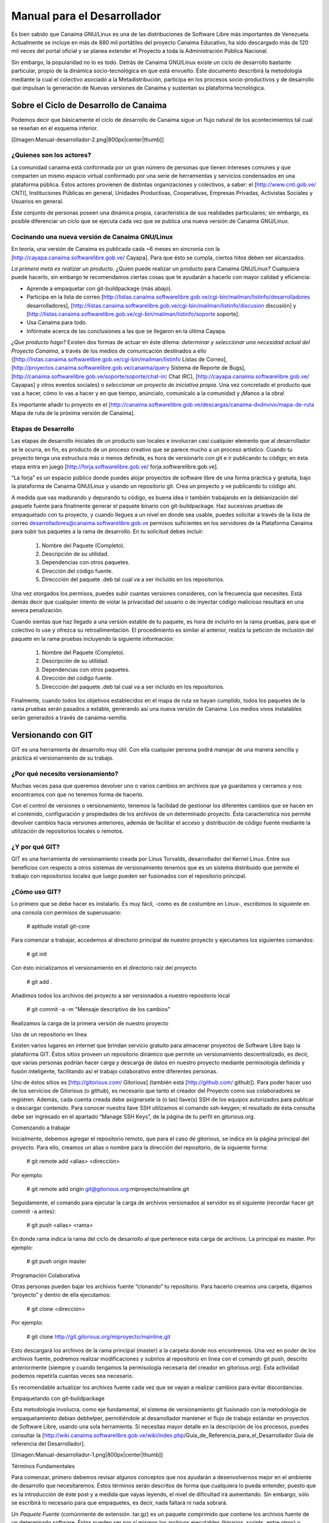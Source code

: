 ============================
Manual para el Desarrollador
============================

Es bien sabido que Canaima GNU/Linux es una de las distribuciones de Software Libre más importantes de Venezuela. Actualmente se incluye en más de 880 mil portátiles del proyecto Canaima Educativo, ha sido descargado más de 120 mil veces del portal oficial y se planea extender el Proyecto a toda la Administración Pública Nacional.

Sin embargo, la popularidad no lo es todo. Detrás de Canaima GNU/Linux existe un ciclo de desarrollo bastante particular, propio de la dinámica socio-tecnológica en que está envuelto. Éste documento describirá la metodología mediante la cual el colectivo asociado a la Metadistribución, participa en los procesos socio-productivos y de desarrollo que impulsan la generación de Nuevas versiones de Canaima y sustentan su plataforma tecnológica.

Sobre el Ciclo de Desarrollo de Canaima
=======================================

Podemos decir que básicamente el ciclo de desarrollo de Canaima sigue un flujo natural de los acontecimientos tal cual se reseñan en el esquema inferior.

[[Imagen:Manual-desarrollador-2.png|800px|center|thumb]]

¿Quienes son los actores?
-------------------------

La comunidad canaima está conformada por un gran número de personas que tienen intereses comunes y que comparten un mismo espacio virtual conformado por una serie de herramientas y servicios condensados en una plataforma pública. Éstos actores provienen de distintas organizaciones y colectivos, a saber: el [http://www.cnti.gob.ve/ CNTI], Instituciones Públicas en general, Unidades Productivas, Cooperativas, Empresas Privadas, Activistas Sociales y Usuarios en general.

Éste conjunto de personas poseen una dinámica propia, característica de sus realidades particulares; sin embargo, es posible diferenciar un ciclo que se ejecuta cada vez que se publica una nueva versión de Canaima GNU/Linux.

Cocinando una nueva versión de Canaima GNU/Linux
------------------------------------------------

En teoría, una versión de Canaima es publicada cada ~6 meses en sincronía con la [http://cayapa.canaima.softwarelibre.gob.ve/ Cayapa]. Para que ésto se cumpla, ciertos hitos deben ser alcanzados.

*La primera meta es realizar un producto*. ¿Quien puede realizar un producto para Canaima GNU/Linux? Cualquiera puede hacerlo, sin embargo te recomendamos ciertas cosas que te ayudarán a hacerlo con mayor calidad y eficiencia:

- Aprende a empaquetar con git-buildpackage (más abajo).
- Participa en la lista de correo [http://listas.canaima.softwarelibre.gob.ve/cgi-bin/mailman/listinfo/desarrolladores desarrolladores], [http://listas.canaima.softwarelibre.gob.ve/cgi-bin/mailman/listinfo/discusion discusión] y [http://listas.canaima.softwarelibre.gob.ve/cgi-bin/mailman/listinfo/soporte soporte].
- Usa Canaima para todo.
- Infórmate acerca de las conclusiones a las que se llegaron en la última Cayapa.

*¿Que producto hago?* Existen dos formas de actuar en éste dilema: *determinar y seleccionar una necesidad actual del Proyecto Canaima*, a través de los medios de comunicación destinados a ello ([http://listas.canaima.softwarelibre.gob.ve/cgi-bin/mailman/listinfo Listas de Correo], [http://proyectos.canaima.softwarelibre.gob.ve/canaima/query Sistema de Reporte de Bugs], [http://canaima.softwarelibre.gob.ve/soporte/soporte/chat-irc Chat IRC], [http://cayapa.canaima.softwarelibre.gob.ve/ Cayapas] y otros eventos sociales) o *seleccionar un proyecto de iniciativa propia*. Una vez concretado el producto que vas a hacer, cómo lo vas a hacer y en que tiempo, anúncialo, comunícalo a la comunidad y ¡Manos a la obra!

Es importante añadir tu proyecto en el [http://canaima.softwarelibre.gob.ve/descargas/canaima-dvdnvivo/mapa-de-ruta Mapa de ruta de la próxima versión de Canaima].

Etapas de Desarrollo
--------------------

Las etapas de desarrollo iniciales de un producto son locales e involucran casi cualquier elemento que al desarrollador se le ocurra, en fin, es producto de un proceso creativo que se parece mucho a un proceso artístico. Cuando tu proyecto tenga una estructura más o menos definida, es hora de versionarlo con git e ir publicando tu código; en ésta etapa entra en juego [http://forja.softwarelibre.gob.ve/ forja.softwarelibre.gob.ve].

“La forja” es un espacio público donde puedes alojar proyectos de software libre de una forma práctica y gratuita, bajo la plataforma de Canaima GNU/Linux y usando un repositorio git. Crea un proyecto y ve publicando tu código ahí.

A medida que vas madurando y depurando tu código, es buena idea ir también trabajando en la debianización del paquete fuente para finalmente generar el paquete binario con git-buildpackage.  Haz sucesivas pruebas de empaquetado con tu proyecto, y cuando llegues a un nivel en donde sea usable, puedes solicitar a través de la lista de correo desarrolladores@canaima.softwarelibre.gob.ve permisos suficientes en los servidores de la Plataforma Canaima para subir tus paquetes a la rama de desarrollo. En tu solicitud debes incluir:

   1. Nombre del Paquete (Completo).
   2. Descripción de su utilidad.
   3. Dependencias con otros paquetes.
   4. Dirección del código fuente.
   5. Direccción del paquete .deb tal cual va a ser incluído en los repositorios.

Una vez otorgados los permisos, puedes subir cuantas versiones consideres, con la frecuencia que necesites. Está demás decir que cualquier intento de violar la privacidad del usuario o de inyectar código malicioso resultará en una severa penalización.

Cuando sientas que haz llegado a una versión estable de tu paquete, es hora de incluirlo en la rama pruebas, para que el colectivo lo use y ofrezca su retroalimentación. El procedimiento es similar al anterior, realiza la petición de inclusión del paquete en la rama pruebas incluyendo la siguiente información:

   1. Nombre del Paquete (Completo).
   2. Descripción de su utilidad.
   3. Dependencias con otros paquetes.
   4. Dirección del código fuente.
   5. Direccción del paquete .deb tal cual va a ser incluído en los repositorios.

Finalmente, cuando todos los objetivos establecidos en el mapa de ruta se hayan cumplido, todos los paquetes de la rama pruebas serán pasados a estable, generando así una nueva versión de Canaima. Los medios vivos instalables serán generados a través de canaima-semilla.

Versionando con GIT
===================

GIT es una herramienta de desarrollo muy útil. Con ella cualquier persona podrá manejar de una manera sencilla y práctica el versionamiento de su trabajo.

¿Por qué necesito versionamiento?
---------------------------------

Muchas veces pasa que queremos devolver uno o varios cambios en archivos que ya guardamos y cerramos y nos encontramos con que no tenemos forma de hacerlo.

Con el control de versiones o versionamiento, tenemos la facilidad de gestionar los diferentes cambios que se hacen en el contenido, configuración y propiedades de los archivos de un determinado proyecto. Ésta característica nos permite devolver cambios hacia versiones anteriores, además de facilitar el acceso y distribución de código fuente mediante la utilización de repositorios locales o remotos.

¿Y por qué GIT?
---------------

GIT es una herramienta de versionamiento creada por Linus Torvalds, desarrollador del Kernel Linux. Entre sus beneficios con respecto a otros sistemas de versionamiento tenemos que es un sistema distribuido que permite el trabajo con repositorios locales que luego pueden ser fusionados con el repositorio principal.

¿Cómo uso GIT?
--------------

Lo primero que se debe hacer es instalarlo. Es muy fácil, -como es de costumbre en Linux-, escribimos lo siguiente en una consola con permisos de superusuario:

  # aptitude install git-core

Para comenzar a trabajar, accedemos al directorio principal de nuestro proyecto y ejecutamos los siguientes comandos:

  # git init

Con ésto inicializamos el versionamiento en el directorio raíz del proyecto

  # git add .

Añadimos todos los archivos del proyecto a ser versionados a nuestro repositorio local

  # git commit -a -m "Mensaje descriptivo de los cambios"

Realizamos la carga de la primera versión de nuestro proyecto

Uso de un repositorio en línea

Existen varios lugares en internet que brindan servicio gratuito para almacenar proyectos de Software Libre bajo la plataforma GIT. Éstos sitios proveen un repositorio dinámico que permite un versionamiento descentralizado, es decir, que varias personas podrían hacer carga y descarga de datos en nuestro proyecto mediante permisología definida y fusión inteligente, facilitando así el trabajo colaborativo entre diferentes personas.

Uno de éstos sitios es [http://gitorious.com/ Gitorious] (también está [http://github.com/ github]). Para poder hacer uso de los servicios de Gitorious (o github), es necesario que tanto el creador del Proyecto como sus colaboradores se registren. Además, cada cuenta creada debe asignarsele la (o las) llave(s) SSH de los equipos autorizados para publicar o descargar contenido. Para conocer nuestra llave SSH utilizamos el comando ssh-keygen; el resultado de ésta consulta debe ser ingresado en el apartado “Manage SSH Keys”, de la página de tu perfil en gitorious.org.

Comenzando a trabajar

Inicialmente, debemos agregar el repositorio remoto, que para el caso de gitorious, se indica en la página principal del proyecto. Para ello, creamos un alias o nombre para la dirección del repositorio, de la siguiente forma:

  # git remote add <alias> <dirección>

Por ejemplo:

  # git remote add origin git@gitorious.org:miproyecto/mainline.git

Seguidamente, el comando para ejecutar la carga de archivos versionados al servidor es el siguiente (recordar hacer git commit -a antes):

  # git push <alias> <rama>

En donde rama indica la rama del ciclo de desarrollo al que pertenece esta carga de archivos. La principal es master. Por ejemplo:

  # git push origin master

Programación Colaborativa

Otras personas pueden bajar los archivos fuente “clonando” tu repositorio. Para hacerlo creamos una carpeta, digamos “proyecto” y dentro de ella ejecutamos:

  # git clone <dirección>

Por ejemplo:

  # git clone http://git.gitorious.org/miproyecto/mainline.git

Esto descargará los archivos de la rama principal (master) a la carpeta donde nos encontremos. Una vez en poder de los archivos fuente, podremos realizar modificaciones y subirlos al repositorio en línea con el comando git push, descrito anteriormente (siempre y cuando tengamos la permisología necesaria del creador en gitorious.org). Ésta actividad podemos repetirla cuantas veces sea necesario.

Es recomendable actualizar los archivos fuente cada vez que se vayan a realizar cambios para evitar discordancias.


Empaquetando con git-buildpackage

Ésta metodología involucra, como eje fundamental, el sistema de versionamiento git fusionado con la metodología de empaquetamiento debian debhelper, permitiéndole al desarrollador mantener el flujo de trabajo estándar en proyectos de Software Libre, usando una sola herramienta. Si necesitas mayor detalle en la descripción de los procesos, puedes consultar la [http://wiki.canaima.softwarelibre.gob.ve/wiki/index.php/Guía_de_Referencia_para_el_Desarrollador Guía de referencia del Desarrollador].

[[Imagen:Manual-desarrollador-1.png|800px|center|thumb]]

Términos Fundamentales

Para comenzar, primero debemos revisar algunos conceptos que nos ayudarán a desenvolvernos mejor en el ambiente de desarrollo que necesitaremos. Éstos términos serán descritos de forma que cualquiera lo pueda entender, puesto que es la introducción de éste post y a medida que vayas leyendo, el nivel de dificultad irá aumentando. Sin embargo, sólo se escribirá lo necesario para que empaquetes, es decir, nada faltará ni nada sobrará.

Un *Paquete Fuente* (comúnmente de extensión .tar.gz) es un paquete comprimido que contiene los archivos fuente de un determinado software. Éstos pueden ser por sí mismos los archivos ejecutables (binarios, scripts, entre otros) o, pueden ser los archivos a través de los cuales se generan los ejecutables mediante de un proceso de compilación que depende directamente del lenguaje en que está escrito el software. Para que éstos archivos ejecutables (y demás archivos de contenido y configuración) sean reconocidos por el Sistema de Gestión de Paquetes de Debian, y gocen del beneficio que esto representa (tanto para el desarrollador como para el Sistema operativo), éstos deben ser agrupados y distribuidos a los usuarios en paquetes binarios (.deb).

Por otra parte, los paquetes fuente (adaptados a Debian GNU/Linux) contienen una carpeta llamada “debian” (nótese las minúsculas), en donde se encuentran diferentes archivos que contienen toda la información necesaria para generar el paquete binario a partir del código fuente. Comúnmente la generación de ésta carpeta (proceso al que se le llama “Debianización del Código Fuente”) es la parte más difícil del empaquetamiento, ya que se debe editar manualmente y para ello se debe conocer la estructura del Sistema Operativo (donde va cada tipo de cosa) y la estructura del programa que se desea empaquetar (para qué sirve cada cosa).

Los paquetes fuentes son distribuidos por el desarrollador de la aplicación y por el mantenedor del paquete en las diferentes distribuciones en las que esté disponible. Ejemplo: última versión de canaima-semilla.

Los *Paquetes Debian* (.deb), también llamados paquetes binarios, son paquetes que contienen software instalable en sistemas operativos Debian y derivados (Ubuntu, Canaima, etc…). Está compuesto por dos partes fundamentales: Archivos de Control y Archivos de Datos.

Los Archivos de Control están agrupados en una carpeta llamada “DEBIAN” (nótese las mayúsculas) y contienen la información necesaria para que el sistema de gestión de paquetes instale (control, md5sum) y configure el paquete (preinst, postinst, prerm, preinst); no debe ser confundido con la carpeta debian de los archivos fuente, la carpeta DEBIAN es generada a partir de la carpeta debian en el proceso de empaquetamiento.

Los Archivos de Datos son los archivos binarios, de texto, configuración y de contenido general propios de la aplicación, dispuestos en la estructura de archivos del sistema tal cual van a ser copiados.

Los paquetes binarios son distribuídos por el mantenedor (o empaquetador) de la aplicación en las diferentes distribuciones en las que esté disponible. Ejemplo: última versión de canaima-semilla.

Un *Makefile* es un archivo que forma parte de un paquete fuente y que contiene las instrucciones para probar, compilar, instalar, limpiar y desinstalar el software que se distribuye de forma “estática” (no recibe actualizaciones ni se verifican dependencias mediante el sistema de paquetes de Debian). Es generado por el desarrollador del software, quien conoce exactamente como realizar éstas operaciones.

En algunos casos más complejos, se hace necesario hacer un Makefile para distintos propósitos, por lo que se usa otro elemento que a partir de ciertos procedimientos, genera el Makefile automáticamente; éste elemento es el archivo configure. El archivo configure es producido por un set de herramientas desarrolladas por el proyecto GNU denominadas autotools (aunque también puede ser generado manualmente). Puedes encontrar mayor información de cómo generar el makefile para tus aplicaciones aquí, aquí, también aquí y probablemente aquí y aquí (también aquí, aquí, aquí y aquí). Ejemplo: Makefile de canaima-semilla.

El archivo rules de la carpeta debian es un archivo Makefile, que contiene las operaciones a realizar para generar la estructura de los Archivos de Datos de un paquete binario. Generalmente son operaciones comunes de movimiento de archivos, y creación de carpetas; sin embargo, pueden incluirse operaciones más complejas dependiendo de las necesidades del mantenedor del paquete. Recientemente, y gracias al conjunto de scripts debhelper, no es necesario realizar éstas operaciones “a mano” ya que existen “ayudantes” que detectan qué debe hacerse con cuales archivos a partir de la presencia de ciertas instrucciones en la carpeta debian durante el proceso de empaquetado. Puedes ampliar la información aquí. Ejemplo: Archivo rules de canaima-semilla.

Suficientes términos por ahora, manos a la obra!

Empezando

Para comenzar, necesitaremos varios insumos, uno de ellos es la descripción de nuestro entorno de trabajo. Estamos trabajando en el sistema operativo Canaima, sin embargo, ésta guía también es aplicable a sistemas operativos basados en Debian Lenny (con ligeras diferencias). Usaremos el paquete canaima-semilla para nuestro ejemplo.

Otra cosa que necesitaremos son herramientas de empaquetamiento. A continuación abran una terminal con permisos de Administrador y ejecuten el siguiente comando:

  # aptitude install git-buildpackage build-essential dpkg-dev file libc6-dev patch perl autoconf automake dh-make debhelper devscripts devscripts-el fakeroot gnupg gpc xutils lintian cdbs pbuilder debian-policy developers-reference manpages-es manpages-es-extra debian-reference-es

Obteniendo el código fuente

Seguidamente obtengamos el código fuente de la aplicación a empaquetar, cosa que podemos hacer de dos formas:

1.- Clonando el repositorio git con el comando gpb-clone:

  # gbp-clone git@gitorious.org:canaima-gnu-linux/canaima-semilla.git

2.- O, generando un repositorio git local a partir de un paquete tar.gz:

  # mkdir canaima-semilla
  # cd canaima-semilla
  # git init
  # git-import-orig canaima-semilla-1.5+3.orig.tar.gz

Luego de aplicado alguno de los métodos previos, tendremos una carpeta llamada “canaima-semilla”, conteniendo nuestro código fuente. Es una buena práctica renombar en ésta etapa la carpeta para que cumpla con el siguiente formato: <Paquete>-<Versión>+<Revisión>, para evitarnos problemas más adelante. En el caso de nuestro ejemplo quedaría: canaima-semilla-1.5+3.

Por supuesto, si se está empezando a escribir el programa desde cero, los métodos anteriores no son válidos, ya que ya tendríamos las fuentes en nuestro computador. En ese caso, simplemente posicionate en la carpeta raíz de tu proyecto y haz tu primera versión con git.

Debianizando el código fuente

Suponiendo que nuestro paquete no contiene la carpeta debian (generalmente se incluye) o que estamos haciendo un desarrollo nuevo (y no ha sido empaquetado antes), necesitaremos realizar éste trabajo por nosotros mismos mediante el comando dh_make (debhelper). También, aunque ya tengamos la carpeta debian en nuestro código fuente, éste comando nos permite generar automáticamente una copia de las fuentes modificadas con el sufijo .orig, el cual es un elemento que será utilizado como insumo en un proceso posterior del empaquetado.

Como precaución, es recomendable declarar las siguientes variables de entorno antes de ejecutar el comando dh_make, para asegurarnos de identificarnos bien.

  # export DEBFULLNAME="<nombre completo del mantenedor>"
  # export DEBEMAIL="<correo del mantenedor>"

Estando dentro de la carpeta del paquete fuente, ejecutaremos el siguiente comando:

  # dh_make --createorig --cdbs --copyright <licencia> --email <correo>

En donde:

*--createorig* creará una copia de la carpeta donde se encuentra el código fuente, añadiendo el sufijo .orig. Ésto servirá para regenerar el paquete fuente en etapas posteriores del proceso.

*--cdbs* le dirá al proceso que vamos a utilizar el Common Debian Build System, por lo que incluirá algunas plantillas útiles en la carpeta debian.

*--copyright* especificará bajo cual licencia publicaremos nuestro software.

*--email* identificará el código fuente con nuestro correo.

Para nuestro ejemplo haremos:

  # dh_make --createorig --cdbs --copyright gpl3 --email lmartinez@gmail.com

Una vez finalizado el proceso, tendremos unas fuentes debianizadas. Sin embargo, ahora hay que adaptarlas a las necesidades del paquete binario que queremos construir. Examinemos lo que ha puesto dh_make en la carpeta debian por nosotros:

changelog
compat
control
copyright
cron.d.ex
docs
emacsen-install.ex
emacsen-remove.ex
emacsen-startup.ex
init.d.ex
manpage.1.ex
manpage.sgml.ex
manpage.xml.ex
menu.ex
postinst.ex
postrm.ex
preinst.ex
prerm.ex
prueba.cron.d.ex
prueba.default.ex
prueba.doc-base.EX
README.source
README.Debian
rules
source
watch.ex

Cada uno de éstos archivos son utilizados por algún ayudante de debhelper para construir el paquete. Su configuración es bastante intuitiva, sin embargo proporcionamos algunos ejemplos:

*debian/control:* Este archivo controla el nombre del paquete fuente, el nombre del paquete binario, en qué sección va el paquete, quién es el responsable (aquí podemos definir también co-responsables), si el paquete reemplaza a otro, sugerir y/o recomendar otras cosas y definir dependencias (tanto en fuentes como en binarios). Más información…

*debian/changelog:* En este archivo verás el paquete, la versión+revisión Debian, repositorio y la urgencia, algo como canaima-semilla (1.5+3) desarrollo; urgency=low. Donde 1.5 es la versión del programa, +3 es la revisión de Debian, desarrollo es el repositorio al que deberías subirlo y urgency=low establece cuánto tiempo pasará en paquete en «desarrollo» antes de que se intente migrar a «pruebas» («low» significa 10 días), normalmente usarás el valor «low», aunque «medium» y «high» también están disponibles. 

*debian/copyright:* En este archivo debes especificar el autor original, el lugar desde el que descargaste el software, y la licencia del programa. Más información…

*debian/docs:* Este archivo incluye los documentos que se copiarán a /usr/share/doc/paquete cuando se instale. Deben incluirse uno por línea.

*debian/compat:* Este archivo determina el nivel de compatibilidad con debhelper. Actualmente el nivel recomendado es 7.

Realizar cambios al código fuente

Ésta etapa es bastante flexible y depende en su totalidad de la persona que lo haga. Aquí se harán los cambios que el desarrollador considere de acuerdo con sus objetivos (corregir errores, agregar funcionalidades, entre otros). Usará las herramientas que considere necesarias e incorporará y modificará los archivos que desee sin ningún tipo de restricción, siempre y cuando lo haga dentro de la carpeta de trabajo e incorpore las nuevas reglas (si las hubiera) en los archivos de construcción e instalación del paquete (Makefile, debian/rules, etc..).
Versionar los cambios

Una vez realizados los cambios, y se considere que son suficientes como para que constituyan una nueva versión de nuestro paquete, es tiempo de versionar el nuevo estado de tu proyecto. Para ello utilizaremos el flujo de trabajo natural de git, que describimos en un post anterior, para luego plasmar los cambios en el archivo debian/changelog mediante el comando git-dch. Éste comando se encargará de recopilar todos los commits nuevos que se han hecho desde la última versión y usará todos sus mensajes para llenar el archivo debian/changelog con una nueva entrada.

Como precaución, es recomendable declarar las siguientes variables de entorno antes de ejecutar el comando git-dch, para asegurarnos de identificarnos bien.

  # export DEBFULLNAME="<nombre completo del mantenedor>"
  # export DEBEMAIL="<correo del mantenedor>"

Ejecutamos en el directorio base, el siguiente comando:

  # git-dch --release --auto --id-length=7 --full

En donde:

*--release* indica que es una nueva versión y que es definitiva (si en cambio usamos –snapshot, se considerará como una versión temporal)

*--auto* indica que se adivinará el número de la versión a partir de la entrada anterior.

*--id-length="N"* es el número de caracteres del código del commit que se incluirán.

*--full* le indicará que debe incluir todo el mensaje del commit y no un extracto del mismo.

Si por casualidad hemos ejecutado éste comando sin tener commits nuevos, la nueva entrada del debian/changelog será rellenada con la palabra “UNRELEASED”, la cual desaparecerá en el próximo ciclo de versionamiento.

Generar el paquete fuente

Para generar el paquete fuente, necesitamos añadir los cambios a la rama upstream, la cual es usada como rama “fuente”. Si no está disponible debemos crearla con el comando *git branch upstream*. Para añadir los cambios debemos fusionar la rama master con la upstream de la siguiente forma:

  # git checkout upstream
  # git merge master
  # git checkout master

El siguiente paso es generar la carpeta .orig.tar.gz que va a ser utilizada para generar el paquete fuente, a través de dh-make:

  # dh_make --createorig --cdbs --copyright <licencia> --email <correo>

Seguidamente, creamos el paquete fuente en cuestión, excluyendo el directorio git:

  # cd ..
  # dpkg-source --format="1.0" -i.git/ -I.git -b canaima-semilla-1.5+3

Publicar los cambios

En ésta etapa, es hora de hacer saber a los demás que existe una nueva versión del código fuente, y la mejor forma de hacerlo es a través de un repositorio público como github o gitorious.

  # git push origin master upstream

Generar el paquete binario

Finalmente podemos generar nuestro paquete binario. Para ello ejecutamos el siguiente comando:

  # git-buildpackage -k<llave> -tc --git-tag -jN

En donde:

*-k<llave>* especifica la llave pública GPG con que se firmará el paquete.

*-tc* limpia el directorio base de los residuos de la construcción del paquete.

*--git-tag* crea una etiqueta que agrupa todos los commits de una determinada versión.

*-jN* permite utilizar un número N de hilos para ejecutar el proceso. Se recomienda que N sea el número de procesadores más uno.

Si el proceso culmina satisfactoriamente, correrá lintian para indicarnos si hay alguna discrepancia con las normas de empaquetamiento de debian.

Si el proceso se interrumpe, es una buena práctica crear el tag para evitar errores al correr git-dch en el próximo ciclo. Ejecuta *gitbuildpackage --git-tag-only* para asignar el tag sin volver a intentar construir el paquete.

Hoja Resumen (cheat sheet) del flujo de trabajo

  # git add .
  # git commit --all
  # git-dch --release --auto --id-length=7 --full
  # (directorio renombrado)
  # cd ../nuevo-directorio/
  # git commit --all
  # git checkout upstream
  # git merge master
  # git checkout master
  # git push origin master upstream
  # dh_make --createorig --cdbs --copyright <licencia> --email <correo>
  # cd ..
  # (para crear las fuentes formato 1.0)
  # dpkg-source --format="1.0" -i.git/ -I.git -b nuevo-directorio
  # cd nuevo-directorio
  # git push gitorious master upstream
  # git-buildpackage -k<llave> -tc --git-tag -jN

¡Feliz Empaquetado!
